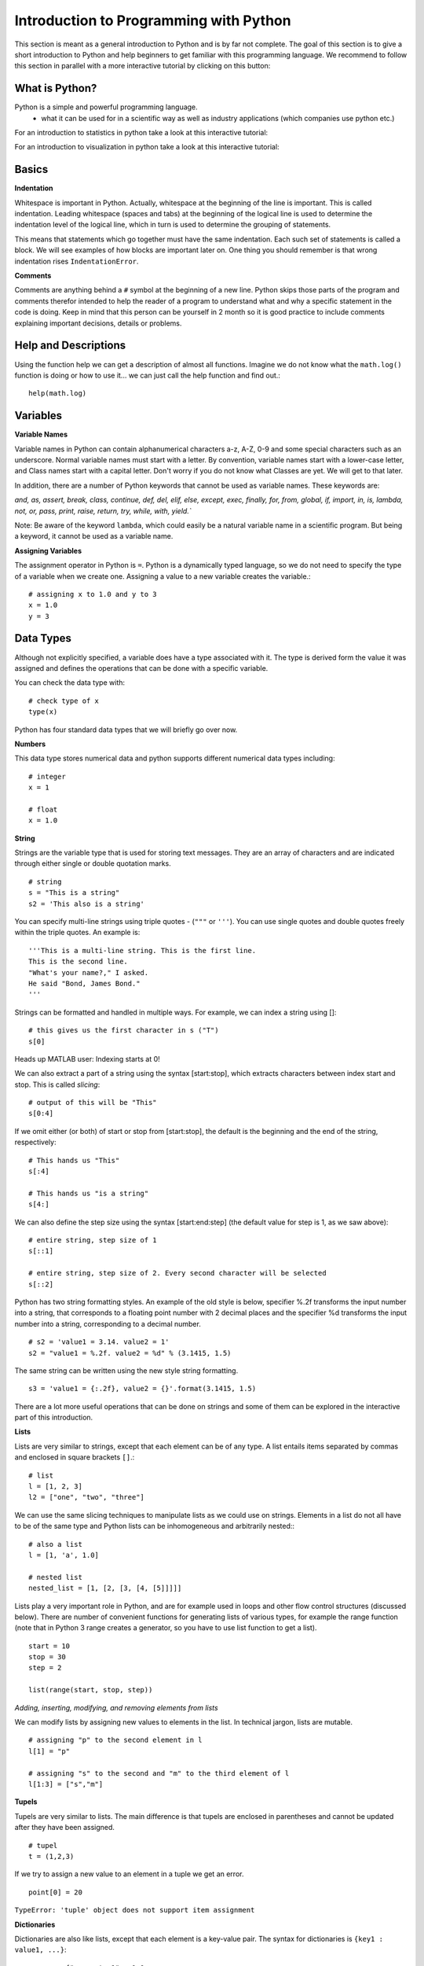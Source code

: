 Introduction to Programming with Python
#######################################

This section is meant as a general introduction to Python and is by far not
complete. The goal of this section is to give a short introduction to Python
and help beginners to get familiar with this programming language. We recommend
to follow this section in parallel with a more interactive tutorial by clicking on this button:

.. image:: https://mybinder.org/badge_logo.svg
 :target: https://mybinder.org/v2/gh/aylinsgl/Binder_test/master?filepath=01_python_basic.ipynb

What is Python?
-----------------

Python is a simple and powerful programming language.
  - what it can be used for in a scientific way as well as industry applications (which companies use python etc.)

For an introduction to statistics in python take a look at this interactive tutorial:

.. image:: https://mybinder.org/badge_logo.svg
 :target: https://mybinder.org/v2/gh/aylinsgl/Binder_test/master?filepath=05_python_statistics.ipynb

For an introduction to visualization in python take a look at this interactive tutorial:

.. image:: https://mybinder.org/badge_logo.svg
 :target: https://mybinder.org/v2/gh/aylinsgl/Binder_test/master?filepath=02_python_visualization.ipynb

Basics
--------------

**Indentation**

Whitespace is important in Python. Actually, whitespace at the beginning of the
line is important. This is called indentation. Leading whitespace (spaces and
tabs) at the beginning of the logical line is used to determine the indentation
level of the logical line, which in turn is used to determine the grouping of
statements.

This means that statements which go together must have the same indentation.
Each such set of statements is called a block. We will see examples of how
blocks are important later on. One thing you should remember is that wrong
indentation rises ``IndentationError``.

**Comments**

Comments are anything behind a ``#`` symbol at the beginning of a new line. Python
skips those parts of the program and comments therefor intended to help the
reader of a program to understand what and why a specific statement in the code
is doing. Keep in mind that this person can be yourself in 2 month so it is good
practice to include comments explaining important decisions, details or problems.

Help and Descriptions
-------------------------

Using the function help we can get a description of almost all functions.
Imagine we do not know what the ``math.log()`` function is doing or how to use it...
we can just call the help function and find out.::

  help(math.log)

Variables
-------------------------

**Variable Names**

Variable names in Python can contain alphanumerical characters a-z, A-Z, 0-9 and
some special characters such as an underscore. Normal variable names must start
with a letter. By convention, variable names start with a lower-case letter,
and Class names start with a capital letter. Don't worry if you do not know what
Classes are yet. We will get to that later.

In addition, there are a number of Python keywords that cannot be used as
variable names. These keywords are:

`and, as, assert, break, class, continue, def, del, elif, else, except,
exec, finally, for, from, global, if, import, in, is, lambda, not, or,
pass, print, raise, return, try, while, with, yield.``

Note: Be aware of the keyword ``lambda``, which could easily be a natural variable
name in a scientific program. But being a keyword, it cannot be used as a
variable name.

**Assigning Variables**


The assignment operator in Python is ``=``. Python is a dynamically typed language,
so we do not need to specify the type of a variable when we create one.
Assigning a value to a new variable creates the variable.::

  # assigning x to 1.0 and y to 3
  x = 1.0
  y = 3

Data Types
-----------------

Although not explicitly specified, a variable does have a type associated with
it. The type is derived form the value it was assigned and defines the operations
that can be done with a specific variable.

You can check the data type with: ::

  # check type of x
  type(x)

Python has four standard data types that we will briefly go over now.

**Numbers**

This data type stores numerical data and python supports different numerical
data types including: ::

  # integer
  x = 1

  # float
  x = 1.0

**String**

Strings are the variable type that is used for storing text messages. They are
an array of characters and are indicated through either single or
double quotation marks. ::

  # string
  s = "This is a string"
  s2 = 'This also is a string'

You can specify multi-line strings using triple quotes - (``"""`` or ``'''``). You can
use single quotes and double quotes freely within the triple quotes.
An example is: ::

  '''This is a multi-line string. This is the first line.
  This is the second line.
  "What's your name?," I asked.
  He said "Bond, James Bond."
  '''

Strings can be formatted and handled in multiple ways. For example, we can index
a string using []: ::

  # this gives us the first character in s ("T")
  s[0]

Heads up MATLAB user: Indexing starts at 0!

We can also extract a part of a string using the syntax [start:stop], which
extracts characters between index start and stop. This is called *slicing*: ::

  # output of this will be "This"
  s[0:4]


If we omit either (or both) of start or stop from [start:stop], the default is
the beginning and the end of the string, respectively: ::

  # This hands us "This"
  s[:4]

  # This hands us "is a string"
  s[4:]

We can also define the step size using the syntax [start:end:step]
(the default value for step is 1, as we saw above): ::

  # entire string, step size of 1
  s[::1]

  # entire string, step size of 2. Every second character will be selected
  s[::2]

Python has two string formatting styles. An example of the old style is below,
specifier %.2f transforms the input number into a string, that corresponds to a
floating point number with 2 decimal places and the specifier %d transforms the
input number into a string, corresponding to a decimal number. ::

  # s2 = 'value1 = 3.14. value2 = 1'
  s2 = "value1 = %.2f. value2 = %d" % (3.1415, 1.5)

The same string can be written using the new style string formatting. ::

  s3 = 'value1 = {:.2f}, value2 = {}'.format(3.1415, 1.5)

There are a lot more useful operations that can be done on strings and some of
them can be explored in the interactive part of this introduction.

**Lists**

Lists are very similar to strings, except that each element can be of any type.
A list entails items separated by commas and enclosed in square brackets ``[]``.::

  # list
  l = [1, 2, 3]
  l2 = ["one", "two", "three"]


We can use the same slicing techniques to manipulate lists as we could use on
strings. Elements in a list do not all have to be of the same type and Python
lists can be inhomogeneous and arbitrarily nested:: ::

  # also a list
  l = [1, 'a', 1.0]

  # nested list
  nested_list = [1, [2, [3, [4, [5]]]]]

Lists play a very important role in Python, and are for example used in loops
and other flow control structures (discussed below). There are number of
convenient functions for generating lists of various types, for example the
range function (note that in Python 3 range creates a generator, so you have to
use list function to get a list). ::

  start = 10
  stop = 30
  step = 2

  list(range(start, stop, step))


*Adding, inserting, modifying, and removing elements from lists*

We can modify lists by assigning new values to elements in the list. In technical
jargon, lists are mutable. ::

  # assigning "p" to the second element in l
  l[1] = "p"

  # assigning "s" to the second and "m" to the third element of l
  l[1:3] = ["s","m"]

**Tupels**

Tupels are very similar to lists. The main difference is that tupels are enclosed
in parentheses and cannot be updated after they have been assigned. ::

  # tupel
  t = (1,2,3)

If we try to assign a new value to an element in a tuple we get an error. ::

  point[0] = 20

``TypeError: 'tuple' object does not support item assignment``

**Dictionaries**

Dictionaries are also like lists, except that each element is a key-value pair.
The syntax for dictionaries is ``{key1 : value1, ...}``: ::

  params = {"parameter1" : 1.0,
          "parameter2" : 2.0,
          "parameter3" : 3.0,}

Dictionary entries can only be accessed by their key name. ::

  # accessing entry for key "parameter1"
  params["parameter1"]

  > 1.0

  # changing an entry
  params["parameter1"] = "A"

  # adding a new entry
  params["parameter4"] = "D"

Operators and Comparisons
-----------------------------

Operators can change the value of operands. Python contains different types of
operators and we will touch on two fundamental ones: Arithmetic and comparison
operators.

**Arithmetic Operators**

Arithmetic operators include:

+---------+-----------------+
| ``+``   | Addition        |
+---------+-----------------+
| ``-``   | Subtraction     |
+---------+-----------------+
| ``*``   | Multiplication  |
+---------+-----------------+
| ``/``   | Division        |
+---------+-----------------+
| ``%``   | Modulo          |
+---------+-----------------+
| ``**``  | Power           |
+---------+-----------------+

**Comparison Operators**

These operators are used to compare their operands. They return either ``True`` or
``False`` depending if the condition under which the operands are compared applies
or not.

+-----------+---------------------------------------------------------------------+
| ``==``    | evaluates if operands are equal                                     |
+-----------+---------------------------------------------------------------------+
| ``!=``    | evaluates if operands are not equal                                 |
+-----------+---------------------------------------------------------------------+
| ``>``     | evaluates if left operand is greater than the right operand         |
+-----------+---------------------------------------------------------------------+
| ``<``     | evaluates if right operand is greater than the left operand         |
+-----------+---------------------------------------------------------------------+
| ``>=``    | evaluates if left operand is greater or equal than the right operand|
+-----------+---------------------------------------------------------------------+
| ``<=``    | evaluates if right operand is greater or equal than the left operand|
+-----------+---------------------------------------------------------------------+

Control Flow
---------------
Python usually executes code in an exact top-down order. However, that is not
always what we want. Imagine a situation where different blocks of code should be
executed depending on different situations, conditions or decision. What if a
different sound should be played depending on if participant correctly answered
in a trial?
Python provides different control flow statements to achieve exactly that.

**Conditional statements: if, elif, else**

The Python syntax for conditional execution of code use the keywords ``if, elif (else if), else``:
The ``if`` statement is used to check if a specific condition is met. If this is
the case, the block followed the if-statement (if-block) is executed. If not
this block of code is skipped. ::

  x = 1
  # check if x equals 1 and print the answer
  if x == 1:
    print("Yes, x equals 1")

  > "Yes, x equals 1"

The if-statement can be accompanied by an ``elif`` and/or ``else`` statement: In this
case, python first checks the first if-statement. If this evaluates to "True"
python executes the following indented code block and skips the rest of the
if-elif-else statement as one of them already evaluated to true. Otherwise,
python evaluates every statement in this block until one evaluates to true or it
reaches the else-statement which gets executed if non of the if- or
elif-statements evaluates to true. ::

  x = 5

  if x < 5:
    print("X is smaller than 5")
  elif x >5:
    print("X is bigger than 5")
  else:
    print("X equals 5")

  > "X equals 5"


For the first time, here we encountered the mentioned indentation. This means
that we have to be careful to indent our code correctly, or else we will get
syntax errors.

**for - loop**

The ``for`` loop iterates over the elements of the supplied list (or any other iterable object),
and executes the containing block once for each element. Any kind of list can be used in the for
loop. For example: ::

  for x in [1,2,3]:
    print(x)

  > 1
    2
    3

  for x in range(-1,1):
    print(x)

  > -1
    0
    1

Sometimes it is useful to have access to the indices of the values when
iterating over a list. We can use the enumerate function for this: ::

  for idx, x in enumerate(range(-1,1)):
    print(idx, x)

  > 0 -1
    1 0
    2 1

**while - loop**

The ``while`` loop allows to repeatedly execute a block of code as long as a
specified condition is met. Python checks the condition and if it evaluates to
``True`` executes the while-block. It then checks the condition again, if it is
still ``True`` the block is executed again, else python continues to the next
statement in the block. ::

  # while loop will stop as soon as i = 5
  i = 0

  while i < 5:
    print(i)

    i = i + 1
  print("done")

  > 0
    1
    2
    3
    4
    done

**continue, break, pass**

To control the flow of a certain loop you can also use ``break``, ``continue`` and ``pass``.
``break`` can be used to break out of a loop and force python to stop the execution
of a loop statement. The ``continue`` statement is used to tell Python to skip the
rest of the statements in the current loop block and to continue to the next
iteration of the loop (i.e. start executing the loop-block from the beginning).
``pass`` basically tells python to do nothing and to carry on with executing the
script. ::

  rangelist = list(range(10))

  for number in rangelist:
      # Check if number is one of
      # the numbers in the tuple.
      if number in [4, 5, 7, 9]:
          # "Break" terminates a for without
          # executing the "else" clause.
          break
      else:
          # "Continue" starts the next iteration
          # of the loop. It's rather useless here,
          # as it's the last statement of the loop.
          print(number)
          continue
  else:
      # The "else" clause is optional and is
      # executed only if the loop didn't "break".
      pass # Do nothing

  > [0, 1, 2, 3, 4, 5, 6, 7, 8, 9]
    0
    1
    2
    3

Functions
----------------

Functions allow to reuse pieces of code by assigning names to them. By calling a
function by their name it is possible to use it anywhere in your program without
having to repeat the code "hidden" behind the name of the function. There are a
lot of build-in functions in oython. However, it is also possible to create your
own functions.
A function in Python is defined using the keyword ``def``, followed by a function
name, a signature within parentheses ``()``, and a colon ``:``. The following code, with
one additional level of indentation, is the function body. ::

  def say_hello():
    # block belonging to the function
    print('hello world')

  say_hello() # call the function

  > 'hello world'

Classes
----------------

Classes are the key features of object-oriented programming. A class is a structure for
representing an object and the operations that can be performed on the object.
In Python a class can contain `attributes` (variables) and `methods` (functions).
A class is defined almost like a function, but using the class keyword, and the class
definition usually contains a number of class method definitions (a function in a class).
Each class method should have an argument ``self`` as it first argument. This object is a self-reference,
meaning it is referring to the current instance of the class.

Some class method names have special meaning, for example:

``__init__`` : The name of the method that is invoked when the object is first created.
``__str__`` : A method that is invoked when a simple string representation of the class is needed,
as for example when printed. There are many more, see http://docs.python.org/3.6/reference/datamodel.html#special-method-names

::

  class Point:
    """
    Simple class for representing a point in a Cartesian coordinate system.
    """

    def __init__(self, x, y):
        """
        Create a new Point at x, y.
        """
        self.x = x
        self.y = y

    def translate(self, dx, dy):
        """
        Translate the point by dx and dy in the x and y direction.
        """
        self.x += dx
        self.y += dy

    def __str__(self):
        return("Point at [%f, %f]" % (self.x, self.y))

    # creating a new instance of a class
    p1 = Point(0, 0)  # this will invoke the __init__ method in the Point class
    print(p1)         # this will invoke the __str__ method

    > Point at [0.000000, 0.000000]

To invoke a class method in the class instance ``point2`` at coordinates ``x=1``, ``y=1``: ::

  point2 = Point(1, 1)
  print(point2)

  > Point at [1.000000, 1.000000]

  point2.translate(2, 2)
  print(point2)

  > Point at [3.000000, 3.000000]

Accessing values of a class object directly: ::

  point3 = Point(1, 4)
  print(point3.y)

  > 4

Modules <--- BIS HIER
-----------
Most of the functionality in Python is provided by modules.
To use a module in a Python program it first has to be imported. A module can be
imported using the import statement. For example, to import the module math,
which contains many standard mathematical functions, we can do::

  import math


This includes the whole module and makes it available for use later in the
program. For example, we can do::

  import math

  x = math.cos(2 * math.pi)

  print(x)

Importing the whole module is often times unnecessary and can lead to longer
loading time or increase the memory consumption. Alternative to the previous
method, we can also chose to import only a few selected functions from a module
by explicitly listing which ones we want to import::

  from math import cos, pi

  x = cos(2 * pi)

  print(x)

It is also possible to give an imported module or symbol your own access name
with the as additional::

  import numpy as np
  from math import pi as number_pi

  x = np.rad2deg(number_pi)

  print(x)


Exceptions
----------------

In Python errors are managed with a special language construct called
"Exceptions". Such exceptions arise when Python cannot cope with a situation in
the code. Imagine you are calling a function but the function does not exist.
Depending on the issue on hand, Python raises different exceptions. If
this exception cannot be handled immediately, the script terminates and quits.

Examples are:

+-------------------+---------------------------------------------------------+
| NameError         | Raised when an identifier is not found                  |
+-------------------+---------------------------------------------------------+
| SyntaxError       | Raised when there is an error in the syntax             |
+-------------------+---------------------------------------------------------+
| IndentationError  | Raised when the indentation is not specified correctly  |
+-------------------+---------------------------------------------------------+

Python also provides the opportunity to protect your code from errors and
exception by placing code snippes into a *try-block*.

+----------------------------------------------------+
|  try:                                              |
|      # normal code goes here                       |
|  except:                                           |
|      # code for error handling goes here           |
|      this code is not executed unless the code     |
|      above generated an error                      |
+----------------------------------------------------+

For example: ::

  try:
    raise Exception("description of the error")
  except(Exception) as err:
    print ("Exception:", err)

How does this work? All the code that might raise exceptions goes after then
try-statement. Everything that goes after the except-statement is only executed
if an error arises and is supposed to handle the error.

**Finally-statement**

Another useful extension of this concept is the finally- statement. It can be
used to specify a block of code that should be executed wether an exception is
raised or not. In other words, code that goes after an finally-statement is
always executed. ::

  try:
    print("test")
    # generate an error: the variable test is not defined
    print(test)
  except Exception as e:
    print("Caught an exception:" + str(e))
  finally:
    print("This block is executed after the try- and except-block.")


File I/O
----------------
This section should give you a basic knowledge about how to read and write CSV
or TXT files.
